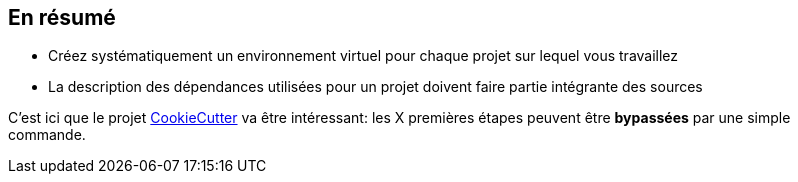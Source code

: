 == En résumé

* Créez systématiquement un environnement virtuel pour chaque projet sur lequel vous travaillez
* La description des dépendances utilisées pour un projet doivent faire partie intégrante des sources

C'est ici que le projet http://cookiecutter.readthedocs.io/en/latest/readme.html[CookieCutter] va être intéressant: les X premières étapes peuvent être *bypassées* par une simple commande.
